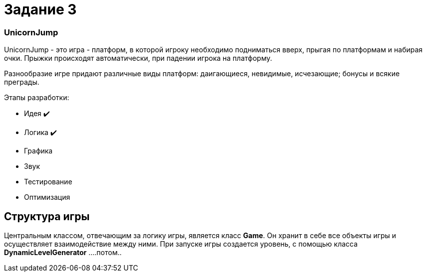 = Задание 3

=== UnicornJump ===

UnicornJump - это игра - платформ, в которой игроку необходимо подниматься вверх, прыгая по платформам
и набирая очки. Прыжки происходят автоматически, при падении игрока на платформу.

Разнообразие игре придают различные виды платформ: даигающиеся, невидимые, исчезающие; бонусы и всякие преграды.

Этапы разработки:

*   Идея            ✔️
*   Логика          ✔️
*   Графика
*   Звук
*   Тестирование
*   Оптимизация

== Структура игры

Центральным классом, отвечающим за логику игры, является класс *Game*. Он
хранит в себе все объекты игры и осуществляет взаимодействие между ними.
При запуске игры создается уровень, с помощью класса *DynamicLevelGenerator* ....потом..